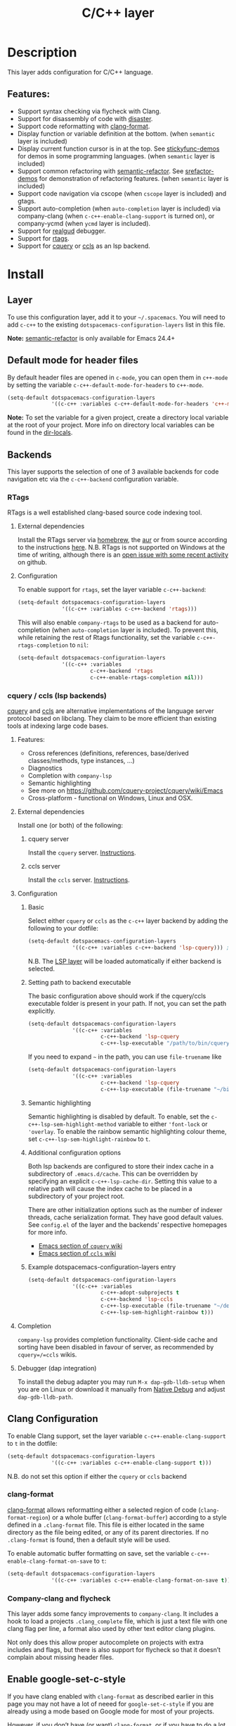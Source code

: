 #+TITLE: C/C++ layer

#+TAGS: general|layer|multi-paradigm|programming

[[file:img/ccpp.jpg]]

* Table of Contents                     :TOC_5_gh:noexport:
- [[#description][Description]]
  - [[#features][Features:]]
- [[#install][Install]]
  - [[#layer][Layer]]
  - [[#default-mode-for-header-files][Default mode for header files]]
  - [[#backends][Backends]]
    - [[#rtags][RTags]]
      - [[#external-dependencies][External dependencies]]
      - [[#configuration][Configuration]]
    - [[#cquery--ccls-lsp-backends][cquery / ccls (lsp backends)]]
      - [[#features-1][Features:]]
      - [[#external-dependencies-1][External dependencies]]
        - [[#cquery-server][cquery server]]
        - [[#ccls-server][ccls server]]
      - [[#configuration-1][Configuration]]
        - [[#basic][Basic]]
        - [[#setting-path-to-backend-executable][Setting path to backend executable]]
        - [[#semantic-highlighting][Semantic highlighting]]
        - [[#additional-configuration-options][Additional configuration options]]
        - [[#example-dotspacemacs-configuration-layers-entry][Example dotspacemacs-configuration-layers entry]]
      - [[#completion][Completion]]
      - [[#debugger-dap-integration][Debugger (dap integration)]]
  - [[#clang-configuration][Clang Configuration]]
    - [[#clang-format][clang-format]]
    - [[#company-clang-and-flycheck][Company-clang and flycheck]]
  - [[#enable-google-set-c-style][Enable google-set-c-style]]
  - [[#newlines][Newlines]]
  - [[#projectile-sub-project-adoption][Projectile sub-project adoption]]
- [[#key-bindings][Key bindings]]
  - [[#formatting-clang-format][Formatting (clang-format)]]
  - [[#rtags-1][RTags]]
  - [[#cquery--ccls][cquery / ccls]]
    - [[#backend-language-server][backend (language server)]]
    - [[#goto][goto]]
      - [[#gotohierarchy][goto/hierarchy]]
      - [[#gotomember][goto/member]]
  - [[#debugger][debugger]]

* Description
This layer adds configuration for C/C++ language.

** Features:
- Support syntax checking via flycheck with Clang.
- Support for disassembly of code with [[https://github.com/jart/disaster][disaster]].
- Support code reformatting with [[http://clang.llvm.org/docs/ClangFormat.html][clang-format]].
- Display function or variable definition at the bottom. (when =semantic= layer
  is included)
- Display current function cursor is in at the top. See [[https://github.com/tuhdo/semantic-stickyfunc-enhance][stickyfunc-demos]] for
  demos in some programming languages. (when =semantic= layer is included)
- Support common refactoring with [[https://github.com/tuhdo/semantic-refactor][semantic-refactor]]. See [[https://github.com/tuhdo/semantic-refactor/blob/master/srefactor-demos/demos.org][srefactor-demos]] for
  demonstration of refactoring features. (when =semantic= layer is included)
- Support code navigation via cscope (when =cscope= layer is included) and gtags.
- Support auto-completion (when =auto-completion= layer is included) via
  company-clang (when =c-c++-enable-clang-support= is turned on), or
  company-ycmd (when =ycmd= layer is included).
- Support for [[https://github.com/realgud/realgud][realgud]] debugger.
- Support for [[https://github.com/Andersbakken/rtags][rtags]].
- Support for [[https://github.com/cquery-project/cquery][cquery]] or [[https://github.com/MaskRay/ccls][ccls]] as an lsp backend.

* Install
** Layer
To use this configuration layer, add it to your =~/.spacemacs=. You will need to
add =c-c++= to the existing =dotspacemacs-configuration-layers= list in this
file.

*Note:* [[https://github.com/tuhdo/semantic-refactor][semantic-refactor]] is only available for Emacs 24.4+

** Default mode for header files
By default header files are opened in =c-mode=, you can open them in =c++-mode=
by setting the variable =c-c++-default-mode-for-headers= to =c++-mode=.

#+BEGIN_SRC emacs-lisp
  (setq-default dotspacemacs-configuration-layers
                '((c-c++ :variables c-c++-default-mode-for-headers 'c++-mode)))
#+END_SRC

*Note:* To set the variable for a given project, create a directory local
variable at the root of your project. More info on directory local variables
can be found in the [[http://www.gnu.org/software/emacs/manual/html_node/elisp/Directory-Local-Variables.html][dir-locals]].

** Backends
This layer supports the selection of one of 3 available backends for code navigation etc via the =c-c++-backend= configuration variable.

*** RTags
RTags is a well established clang-based source code indexing tool.

**** External dependencies
Install the RTags server via [[https://formulae.brew.sh/formula/rtags][homebrew]], the [[https://aur.archlinux.org/packages/rtags/][aur]] or from source according to the instructions [[https://github.com/Andersbakken/rtags][here]].
N.B. RTags is not supported on Windows at the time of writing, although there is an [[https://github.com/Andersbakken/rtags/issues/770][open issue with some recent activity]] on github.

**** Configuration
To enable support for =rtags=, set the layer variable =c-c++-backend=:

#+BEGIN_SRC emacs-lisp
  (setq-default dotspacemacs-configuration-layers
                '((c-c++ :variables c-c++-backend 'rtags)))
#+END_SRC

This will also enable =company-rtags= to be used as a backend for
auto-completion (when =auto-completion= layer is included).
To prevent this, while retaining the rest of Rtags functionality,
set the variable =c-c++-rtags-completion= to =nil=:

#+BEGIN_SRC emacs-lisp
  (setq-default dotspacemacs-configuration-layers
                '((c-c++ :variables
                         c-c++-backend 'rtags
                         c-c++-enable-rtags-completion nil)))
#+END_SRC

*** cquery / ccls (lsp backends)
[[https://github.com/cquery-project/cquery][cquery]] and [[https://github.com/MaskRay/ccls][ccls]] are alternative implementations of the language server protocol based on libclang. They claim to be more efficient
than existing tools at indexing large code bases.

**** Features:
- Cross references (definitions, references, base/derived classes/methods, type instances, ...)
- Diagnostics
- Completion with =company-lsp=
- Semantic highlighting
- See more on [[https://github.com/cquery-project/cquery/wiki/Emacs]]
- Cross-platform - functional on Windows, Linux and OSX.

**** External dependencies
Install one (or both) of the following:

***** cquery server
Install the =cquery= server. [[https://github.com/cquery-project/cquery/wiki/Getting-started][Instructions]].

***** ccls server
Install the =ccls= server. [[https://github.com/MaskRay/ccls/wiki/Getting-started][Instructions]].

**** Configuration
***** Basic
Select either =cquery= or =ccls= as the =c-c++= layer backend by adding the following to your dotfile:

#+BEGIN_SRC emacs-lisp
  (setq-default dotspacemacs-configuration-layers
                '((c-c++ :variables c-c++-backend 'lsp-cquery))) ;or 'lsp-ccls
#+END_SRC

N.B. The [[file:../../+tools/lsp/README.org][LSP layer]] will be loaded automatically if either backend is selected.

***** Setting path to backend executable
The basic configuration above should work if the cquery/ccls executable folder is present in your path. If not, you can set the path explicitly.

#+BEGIN_SRC emacs-lisp
  (setq-default dotspacemacs-configuration-layers
                '((c-c++ :variables
                         c-c++-backend 'lsp-cquery
                         c-c++-lsp-executable "/path/to/bin/cquery/or/ccls")))
#+END_SRC

If you need to expand =~= in the path, you can use =file-truename= like

#+BEGIN_SRC emacs-lisp
  (setq-default dotspacemacs-configuration-layers
                '((c-c++ :variables
                         c-c++-backend 'lsp-cquery
                         c-c++-lsp-executable (file-truename "~/bin/cquery/or/ccls"))))
#+END_SRC

***** Semantic highlighting
Semantic highlighting is disabled by default. To enable, set the =c-c++-lsp-sem-highlight-method= variable to either ='font-lock= or ='overlay=.
To enable the rainbow semantic highlighting colour theme, set =c-c++-lsp-sem-highlight-rainbow= to =t=.

***** Additional configuration options
Both lsp backends are configured to store their index cache in a subdirectory of =.emacs.d/cache=. This can be overridden by
specifying an explicit =c-c++-lsp-cache-dir=. Setting this value to a relative path will cause the index cache to be placed in a
subdirectory of your project root.

There are other initialization options such as the number of indexer threads, cache serialization format.
They have good default values. See =config.el= of the layer and the backends’ respective homepages for more info.
- [[https://github.com/cquery-project/cquery/wiki/Emacs][Emacs section of =cquery= wiki]]
- [[https://github.com/MaskRay/ccls/wiki/Emacs][Emacs section of =ccls= wiki]]

***** Example dotspacemacs-configuration-layers entry
#+BEGIN_SRC emacs-lisp
  (setq-default dotspacemacs-configuration-layers
                '((c-c++ :variables
                         c-c++-adopt-subprojects t
                         c-c++-backend 'lsp-ccls
                         c-c++-lsp-executable (file-truename "~/dev/cpp/ccls/Release/ccls")
                         c-c++-lsp-sem-highlight-rainbow t)))
#+END_SRC

**** Completion
=company-lsp= provides completion functionality. Client-side cache and sorting have been disabled in favour of server,
as recommended by =cquery=/=ccls= wikis.

**** Debugger (dap integration)
To install the debug adapter you may run =M-x dap-gdb-lldb-setup= when you are on Linux or download it manually from [[https://marketplace.visualstudio.com/items?itemName=webfreak.debug][Native Debug]] and adjust =dap-gdb-lldb-path=.

** Clang Configuration
To enable Clang support, set the layer variable =c-c++-enable-clang-support=
to =t= in the dotfile:

#+BEGIN_SRC emacs-lisp
  (setq-default dotspacemacs-configuration-layers
                '((c-c++ :variables c-c++-enable-clang-support t)))
#+END_SRC

N.B. do not set this option if either the =cquery= or =ccls= backend

*** clang-format
[[http://clang.llvm.org/docs/ClangFormat.html][clang-format]] allows reformatting either a selected region of code
(=clang-format-region=) or a whole buffer (=clang-format-buffer=)
according to a style defined in a =.clang-format= file. This file
is either located in the same directory as the file being edited,
or any of its parent directories. If no =.clang-format= is found,
then a default style will be used.

To enable automatic buffer formatting on save, set the variable
=c-c++-enable-clang-format-on-save= to =t=:

#+BEGIN_SRC emacs-lisp
  (setq-default dotspacemacs-configuration-layers
                '((c-c++ :variables c-c++-enable-clang-format-on-save t)))
#+END_SRC

*** Company-clang and flycheck
This layer adds some fancy improvements to =company-clang=. It includes a hook
to load a projects =.clang_complete= file, which is just a text file with one
clang flag per line, a format also used by other text editor clang plugins.

Not only does this allow proper autocomplete on projects with extra includes and
flags, but there is also support for flycheck so that it doesn’t complain about
missing header files.

** Enable google-set-c-style
If you have clang enabled with =clang-format= as described earlier in this page
you may not have a lot of neeed for =google-set-c-style= if you are already
using a mode based on Google mode for most of your projects.

However, if you don’t have (or want) =clang-format=, or if you have to do a lot
[[https://www.emacswiki.org/emacs/TrampMode][Tramp]] remote editing on systems that don’t have =clang-format= installed, you
may want =google-c-style= enabled and added to your common hooks.

To get =google-c-style= actually install itself into your C/C++ common hooks,
you need to have =c-c++-enable-google-style= defined to true when you load the
C-C++ lang in Spacemacs. In your =~/.spacemacs= file, a possible way that this
would look is that in your list of =dostpacemacs-configuration-layers= you have
an entry like

#+BEGIN_SRC emacs-lisp
  (c-c++ :variables c-c++-enable-google-style t)
#+END_SRC

Additionally, if you have =c-c++-enable-google-newline= variable set then
=`google-make-newline-indent= will be set as a =c-mode-common-hook=. You would
set that up like this:

#+BEGIN_SRC emacs-lisp
  (c-c++ :variables c-c++-enable-google-style t
                    c-c++-enable-google-newline t)
#+END_SRC

** Newlines
You can enable the =Auto-newline= minor mode that automatically adds newlines
after certain characters by setting the =c-c++-enable-auto-newline= variable.

#+BEGIN_SRC emacs-lisp
  (c-c++ :variables c-c++-enable-auto-newline t)
#+END_SRC

** Projectile sub-project adoption
To prevent projectile from using subproject root when visiting files in a subproject,
set =c-c++-adopt-subprojects= to =t=.

#+BEGIN_SRC emacs-lisp
  (c-c++ :variables c-c++-adopt-subprojects t)
#+END_SRC

This is based on a recommendation on the =cquery= and =ccls= wikis, but should be more
generally applicable.

* Key bindings

| Key binding | Description                                                   |
|-------------+---------------------------------------------------------------|
| ~SPC m g a~ | open matching file                                            |
|             | (e.g. switch between .cpp and .h, requires a project to work) |
| ~SPC m g A~ | open matching file in another window                          |
|             | (e.g. switch between .cpp and .h, requires a project to work) |
| ~SPC m D~   | disaster: disassemble c/c++ code                              |
| ~SPC m r .~ | srefactor: refactor thing at point.                           |

*Note:* [[https://github.com/tuhdo/semantic-refactor][semantic-refactor]] is only available for Emacs 24.4+.

** Formatting (clang-format)

| Key binding | Description                     |
|-------------+---------------------------------|
| ~SPC m = =~ | format current region or buffer |
| ~SPC m = f~ | format current function         |

** RTags

| Key binding | Description                     |
|-------------+---------------------------------|
| ~SPC m g .~ | find symbol at point            |
| ~SPC m g ,~ | find references at point        |
| ~SPC m g ;~ | find file                       |
| ~SPC m g /~ | find all references at point    |
| ~SPC m g [~ | location stack back             |
| ~SPC m g ]~ | location stack forward          |
| ~SPC m g >~ | c++ tags find symbol            |
| ~SPC m g <~ | c++ tags find references        |
| ~SPC m g B~ | show rtags buffer               |
| ~SPC m g d~ | print dependencies              |
| ~SPC m g D~ | diagnostics                     |
| ~SPC m g e~ | reparse file                    |
| ~SPC m g E~ | preprocess file                 |
| ~SPC m g F~ | fixit                           |
| ~SPC m g G~ | guess function at point         |
| ~SPC m g h~ | print class hierarchy           |
| ~SPC m g I~ | c++ tags imenu                  |
| ~SPC m g L~ | copy and print current location |
| ~SPC m g M~ | symbol info                     |
| ~SPC m g O~ | goto offset                     |
| ~SPC m g p~ | set current project             |
| ~SPC m g R~ | rename symbol                   |
| ~SPC m g s~ | print source arguments          |
| ~SPC m g S~ | display summary                 |
| ~SPC m g T~ | taglist                         |
| ~SPC m g v~ | find virtuals at point          |
| ~SPC m g V~ | print enum value at point       |
| ~SPC m g X~ | fix fixit at point              |
| ~SPC m g Y~ | cycle overlays on screen        |

** cquery / ccls
The key bindings listed below are in addition to the default key bindings defined by the [[file:../../+tools/lsp/README.org][LSP layer]].
A ~[ccls]~ or ~[cquery]~ suffix indicates that the binding is for the indicated backend only.

*** backend (language server)

| Key binding | Description                              |
|-------------+------------------------------------------|
| ~SPC m b f~ | refresh index (e.g. after branch change) |
| ~SPC m b p~ | preprocess file                          |

*** goto

| Key binding | Description               |
|-------------+---------------------------|
| ~SPC m g &~ | find references (address) |
| ~SPC m g R~ | find references (read)    |
| ~SPC m g W~ | find references (write)   |
| ~SPC m g c~ | find callers              |
| ~SPC m g C~ | find callees              |
| ~SPC m g v~ | vars                      |
| ~SPC m g f~ | find file at point (ffap) |
| ~SPC m g F~ | ffap other window         |

**** goto/hierarchy

| Key binding   | Description                 |
|---------------+-----------------------------|
| ~SPC m g h b~ | base class(es)              |
| ~SPC m g h d~ | derived class(es) [ccls]    |
| ~SPC m g h c~ | call hierarchy              |
| ~SPC m g h C~ | call hierarchy (inv)        |
| ~SPC m g h i~ | inheritance hierarchy       |
| ~SPC m g h I~ | inheritance hierarchy (inv) |

**** goto/member

| Key binding   | Description             |
|---------------+-------------------------|
| ~SPC m g m h~ | member hierarchy        |
| ~SPC m g m t~ | member types [ccls]     |
| ~SPC m g m f~ | member functions [ccls] |
| ~SPC m g m v~ | member variables [ccls] |

** debugger

| Key binding   | Description                     |
|---------------+---------------------------------|
| ~SPC m d d d~ | start debugging                 |
| ~SPC m d d l~ | debug last configuration        |
| ~SPC m d d r~ | debug recent configuration      |
|---------------+---------------------------------|
| ~SPC m d c~   | continue                        |
| ~SPC m d i~   | step in                         |
| ~SPC m d o~   | step out                        |
| ~SPC m d s~   | next step                       |
| ~SPC m d v~   | inspect value at point          |
| ~SPC m d r~   | restart frame                   |
|---------------+---------------------------------|
| ~SPC m d .~   | debug transient state           |
|---------------+---------------------------------|
| ~SPC m d a~   | abandon current session         |
| ~SPC m d A~   | abandon all process             |
|---------------+---------------------------------|
| ~SPC m d e e~ | eval                            |
| ~SPC m d e r~ | eval region                     |
| ~SPC m d e t~ | eval value at point             |
|---------------+---------------------------------|
| ~SPC m d S s~ | switch session                  |
| ~SPC m d S t~ | switch thread                   |
| ~SPC m d S f~ | switch frame                    |
|---------------+---------------------------------|
| ~SPC m d I i~ | inspect                         |
| ~SPC m d I r~ | inspect region                  |
| ~SPC m d I t~ | inspect value at point          |
|---------------+---------------------------------|
| ~SPC m d b b~ | toggle a breakpoint             |
| ~SPC m d b c~ | change breakpoint condition     |
| ~SPC m d b l~ | change breakpoint log condition |
| ~SPC m d b h~ | change breakpoint hit count     |
| ~SPC m d b a~ | add a breakpoint                |
| ~SPC m d b d~ | delete a breakpoint             |
| ~SPC m d b D~ | clear all breakpoints           |
|---------------+---------------------------------|
| ~SPC m d '_~  | Run debug REPL                  |
|---------------+---------------------------------|
| ~SPC m d w l~ | list local variables            |
| ~SPC m d w o~ | goto output buffer if present   |
| ~SPC m d w s~ | list sessions                   |
| ~SPC m d w b~ | list breakpoints                |
